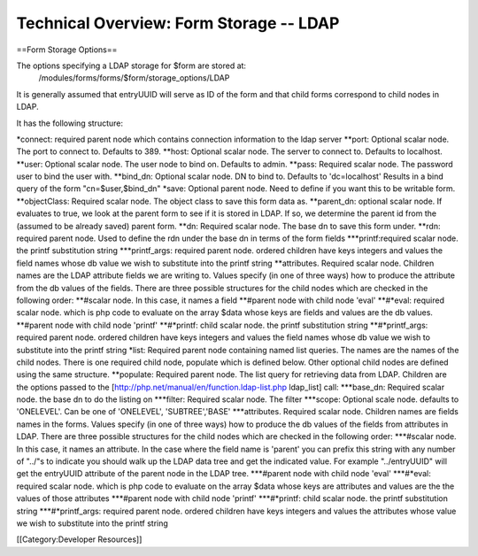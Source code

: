 Technical Overview: Form Storage -- LDAP
========================================

==Form Storage Options==

The options specifying a LDAP storage for $form are stored at:
 /modules/forms/forms/$form/storage_options/LDAP
It is generally assumed that entryUUID will serve as ID of the form and that child forms correspond to child nodes in LDAP.

It has the following structure:

*connect: required parent node which contains connection information to the ldap server
**port: Optional scalar node. The port to connect to.  Defaults to 389.
**host: Optional scalar node.  The server to connect to.  Defaults to localhost.
**user: Optional scalar node.  The user node to bind on.  Defaults to admin.
**pass: Required scalar node.  The password user to bind the user with.
**bind_dn: Optional scalar node. DN to bind to.  Defaults to 'dc=localhost'  Results in a bind query of the form "cn=$user,$bind_dn"
*save: Optional parent node.  Need to define if you want this to be writable form. 
**objectClass: Required scalar node.  The object class to save this form data as.
**parent_dn: optional scalar node.  If evaluates to true, we look at the parent  form to see if it is stored in LDAP.  If so, we determine the parent id from the (assumed to be already saved) parent form.
**dn: Required scalar node.  The base dn to save this form under.
**rdn: required parent node.  Used to define the rdn under the base dn in terms of the form fields
***printf:required scalar node.  the printf substitution string
***printf_args: required parent node.  ordered children have keys integers and values the field names whose db value we wish to substitute into the printf string
**attributes. Required scalar node.  Children names are the LDAP attribute fields we are writing to.  Values specify (in one of three ways) how to produce the attribute from the db values of the fields.  There are three possible structures for the child nodes which are checked in the following order:
**#scalar node.  In this case, it names a field
**#parent node with child node 'eval'  
**#*eval: required scalar node. which is php code to evaluate on the array $data whose keys are fields and values are the db values. 
**#parent node with child node 'printf'
**#*printf: child scalar node.  the printf substitution string
**#*printf_args: required parent node.  ordered children have keys integers and values the field names whose db value we wish to substitute into the printf string
*list: Required parent node containing named list queries.  The names are the names of the child nodes.  There is one required child node, populate which is defined below.  Other optional child nodes are defined using the same structure.
**populate:  Required parent node.  The list query for retrieving data from LDAP.  Children are the options passed to the [http://php.net/manual/en/function.ldap-list.php ldap_list] call:
***base_dn: Required scalar node. the base dn to do the listing on
***filter: Required scalar node. The filter
***scope: Optional scale node. defaults to 'ONELEVEL'.  Can be one of 'ONELEVEL', 'SUBTREE','BASE'
***attributes. Required scalar node.  Children names are fields names in the forms.  Values specify (in one of three ways) how to produce the db values of the fields from attributes in LDAP.  There are three possible structures for the child nodes which are checked in the following order:
***#scalar node.  In this case, it names an attribute.  In the case where the field name is 'parent'  you can prefix this string with any number of "../"s to indicate you should walk up the LDAP data tree and get the indicated value.  For example "../entryUUID" will get the entryUUID attribute of the parent node in the LDAP tree.
***#parent node with child node 'eval'  
***#*eval: required scalar node. which is php code to evaluate on the array $data whose keys are attributes and values are the the values of those attributes
***#parent node with child node 'printf'
***#*printf: child scalar node.  the printf substitution string
***#*printf_args: required parent node.  ordered children have keys integers and values the attributes whose value we wish to substitute into the printf string

[[Category:Developer Resources]]
